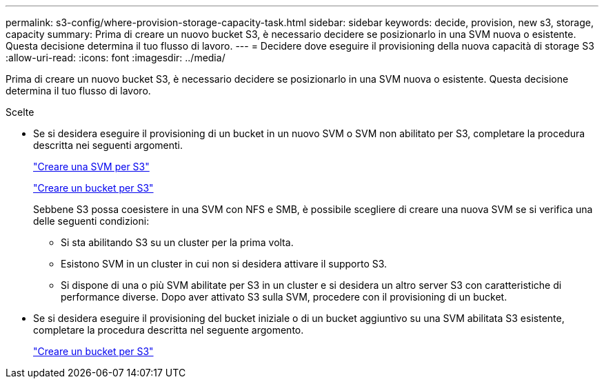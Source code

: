 ---
permalink: s3-config/where-provision-storage-capacity-task.html 
sidebar: sidebar 
keywords: decide, provision, new s3, storage, capacity 
summary: Prima di creare un nuovo bucket S3, è necessario decidere se posizionarlo in una SVM nuova o esistente. Questa decisione determina il tuo flusso di lavoro. 
---
= Decidere dove eseguire il provisioning della nuova capacità di storage S3
:allow-uri-read: 
:icons: font
:imagesdir: ../media/


[role="lead"]
Prima di creare un nuovo bucket S3, è necessario decidere se posizionarlo in una SVM nuova o esistente. Questa decisione determina il tuo flusso di lavoro.

.Scelte
* Se si desidera eseguire il provisioning di un bucket in un nuovo SVM o SVM non abilitato per S3, completare la procedura descritta nei seguenti argomenti.
+
link:create-svm-s3-task.html["Creare una SVM per S3"]

+
link:create-bucket-task.html["Creare un bucket per S3"]

+
Sebbene S3 possa coesistere in una SVM con NFS e SMB, è possibile scegliere di creare una nuova SVM se si verifica una delle seguenti condizioni:

+
** Si sta abilitando S3 su un cluster per la prima volta.
** Esistono SVM in un cluster in cui non si desidera attivare il supporto S3.
** Si dispone di una o più SVM abilitate per S3 in un cluster e si desidera un altro server S3 con caratteristiche di performance diverse. Dopo aver attivato S3 sulla SVM, procedere con il provisioning di un bucket.


* Se si desidera eseguire il provisioning del bucket iniziale o di un bucket aggiuntivo su una SVM abilitata S3 esistente, completare la procedura descritta nel seguente argomento.
+
link:create-bucket-task.html["Creare un bucket per S3"]


